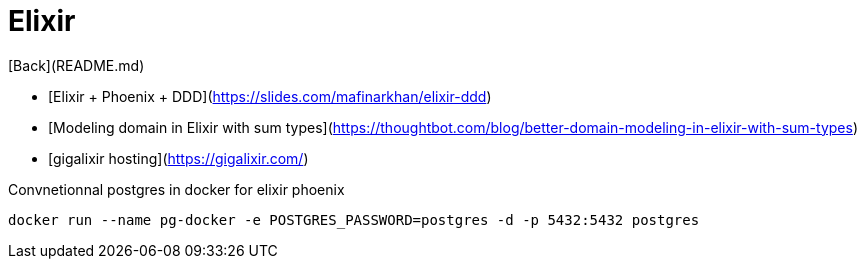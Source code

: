 # Elixir

[Back](README.md)

* [Elixir + Phoenix + DDD](https://slides.com/mafinarkhan/elixir-ddd)
* [Modeling domain in Elixir with sum types](https://thoughtbot.com/blog/better-domain-modeling-in-elixir-with-sum-types)
* [gigalixir hosting](https://gigalixir.com/)


Convnetionnal postgres in docker for elixir phoenix

```
docker run --name pg-docker -e POSTGRES_PASSWORD=postgres -d -p 5432:5432 postgres
```



